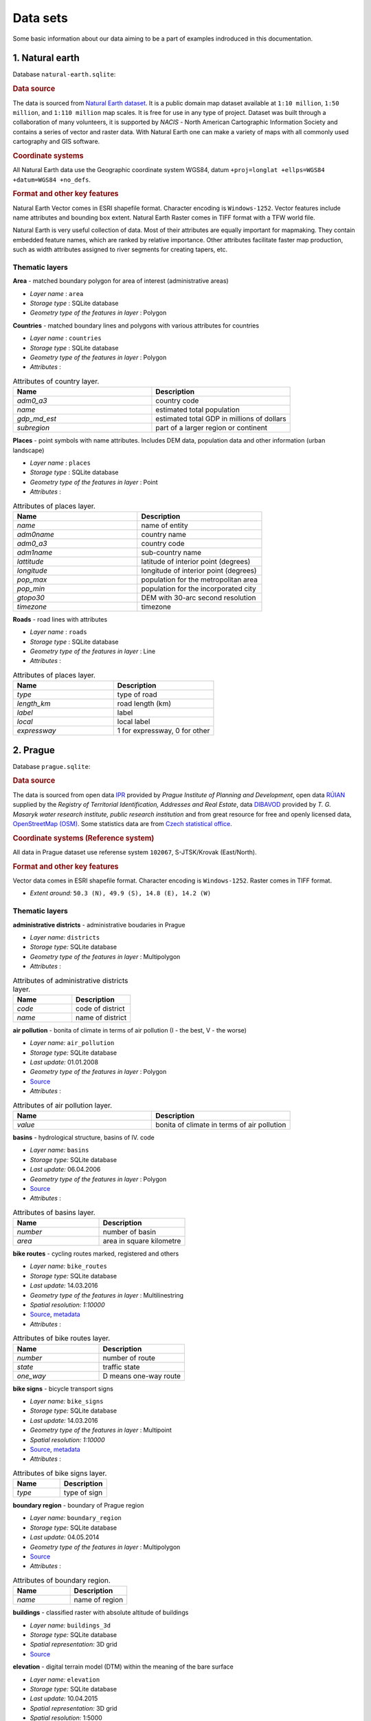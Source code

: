 .. _data:

*********
Data sets
*********

Some basic information about our data aiming to be a part of examples indroduced
in this documentation.

================
1. Natural earth
================

Database ``natural-earth.sqlite``:

.. rubric:: Data source

The data is sourced from `Natural Earth dataset <http://www.naturalearthdata.com/downloads/>`_. It is a public domain map dataset available at ``1:10 million``, 
``1:50 million``, and ``1:110 million`` map scales. It is 
free for use in any type of project. 
Dataset was built through a collaboration of many volunteers, it is supported 
by *NACIS* - North American Cartographic Information Society and contains a series 
of vector and raster data. With Natural Earth one can make a variety of maps 
with all commonly used cartography and GIS software. 

.. rubric:: Coordinate systems

All Natural Earth data use the Geographic coordinate system WGS84, 
datum ``+proj=longlat +ellps=WGS84 +datum=WGS84 +no_defs``.

.. rubric:: Format and other key features

Natural Earth Vector comes in ESRI shapefile format. Character encoding is 
``Windows-1252``. Vector features include name attributes and bounding box extent.
Natural Earth Raster comes in TIFF format with a TFW world file. 

Natural Earth is very useful collection of data. Most of their attributes are 
equally important for mapmaking. They contain embedded feature names, 
which are ranked by relative importance. Other attributes 
facilitate faster map production, such as width attributes assigned to river 
segments for creating tapers, etc.

---------------
Thematic layers
---------------

**Area** - matched boundary polygon for area of interest (administrative areas)

* *Layer name* : ``area``
* *Storage type* : SQLite database
* *Geometry type of the features in layer* : Polygon

**Countries** - matched boundary lines and polygons with various attributes for 
countries

* *Layer name* : ``countries``
* *Storage type* : SQLite database
* *Geometry type of the features in layer* : Polygon
* *Attributes* :

.. csv-table:: Attributes of country layer.
   :header: "Name", "Description"
   :widths: 10, 10

   "*adm0_a3*", "country code"
   "*name*", "estimated total population"
   "*gdp_md_est*", "estimated total GDP in millions of dollars"
   "*subregion*", "part of a larger region or continent"

**Places** - point symbols with name attributes. Includes DEM data, population 
data and other information (urban landscape)

* *Layer name* : ``places``
* *Storage type* : SQLite database
* *Geometry type of the features in layer* : Point
* *Attributes* :

.. csv-table:: Attributes of places layer.
   :header: "Name", "Description"
   :widths: 10, 10

   "*name*", "name of entity"
   "*adm0name*", "country name"
   "*adm0_a3*", "country code"
   "*adm1name*", "sub-country name"
   "*lattitude*", "latitude of interior point (degrees)"
   "*longitude*", "longitude of interior point (degrees)"
   "*pop_max*", "population for the metropolitan area	"
   "*pop_min*", "population for the incorporated city"
   "*gtopo30*", "DEM with 30-arc second resolution"
   "*timezone*", "timezone"

**Roads** - road lines with attributes 

* *Layer name* : ``roads``
* *Storage type* : SQLite database
* *Geometry type of the features in layer* : Line
* *Attributes* :

.. csv-table:: Attributes of places layer.
   :header: "Name", "Description"
   :widths: 10, 10

   "*type*", "type of road"
   "*length_km*", "road length (km)"
   "*label*", "label"
   "*local*", "local label"
   "*expressway*", "1 for expressway, 0 for other"

=========
2. Prague
=========

Database ``prague.sqlite``:

.. rubric:: Data source

The data is sourced from 
open data `IPR <http://www.geoportalpraha.cz/en/opendata>`_ provided by 
*Prague Institute of Planning and Development*, open data 
`RÚIAN <http://vdp.cuzk.cz/vdp/ruian/stat/>`_ supplied by the 
*Registry of Territorial Identification, Addresses and Real Estate*, data 
`DIBAVOD <http://www.dibavod.cz/index.php?id=27&PHPSESSID=vcbxqccbl>`_ provided 
by *T. G. Masaryk water research institute, public research institution* and 
from great resource for free and openly licensed data, 
`OpenStreetMap (OSM) <http://www.openstreetmap.org/>`_. Some statistics data
are from `Czech statistical office <https://www.czso.cz/csu/czso/home>`_.

.. rubric:: Coordinate systems (Reference system)

All data in Prague dataset use referense system ``102067``, S-JTSK/Krovak 
(East/North). 

.. rubric:: Format and other key features

Vector data comes in ESRI shapefile format. Character encoding is ``Windows-1252``.
Raster comes in TIFF format.

* *Extent around:* ``50.3 (N), 49.9 (S), 14.8 (E), 14.2 (W)``

---------------
Thematic layers
---------------

**administrative districts** - administrative boudaries in Prague 

* *Layer name:* ``districts``
* *Storage type:* SQLite database
* *Geometry type of the features in layer* : Multipolygon
* *Attributes* :

.. csv-table:: Attributes of administrative districts layer.
   :header: "Name", "Description"
   :widths: 10, 10

   "*code*", "code of district"
   "*name*", "name of district"

**air pollution** - bonita of climate in terms of air pollution (I - the best, V - the worse)

* *Layer name:* ``air_pollution``
* *Storage type:* SQLite database
* *Last update:* 01.01.2008
* *Geometry type of the features in layer* : Polygon
* `Source <http://www.geoportalpraha.cz/cs/opendata/5BB4E2C5-9D4B-4B2B-BF0A-E0B98EE6013A>`_
* *Attributes* :

.. csv-table:: Attributes of air pollution layer.
   :header: "Name", "Description"
   :widths: 10, 10

   "*value*", "bonita of climate in terms of air pollution"

**basins** - hydrological structure, basins of IV. code

* *Layer name:* ``basins``
* *Storage type:* SQLite database
* *Last update:* 06.04.2006
* *Geometry type of the features in layer* : Polygon
* `Source <http://www.dibavod.cz/download.php?id_souboru=1418&PHPSESSID=vcbxqccbl>`_
* *Attributes* :

.. csv-table:: Attributes of basins layer.
   :header: "Name", "Description"
   :widths: 10, 10

   "*number*", "number of basin"
   "*area*", "area in square kilometre"
   
**bike routes** - cycling routes marked, registered and others

* *Layer name:* ``bike_routes``
* *Storage type:* SQLite database
* *Last update:* 14.03.2016
* *Geometry type of the features in layer* : Multilinestring
* *Spatial resolution:* `1:10000`
* `Source <http://www.geoportalpraha.cz/en/opendata/0AF6DE97-68B3-4CD6-AE5D-76ACEEE50636>`_,
  `metadata <http://www.geoportalpraha.cz/cs/fulltext_geoportal?id=0AF6DE97-68B3-4CD6-AE5D-76ACEEE50636>`_
* *Attributes* :

.. csv-table:: Attributes of bike routes layer.
   :header: "Name", "Description"
   :widths: 10, 10

   "*number*", "number of route"
   "*state*", "traffic state"
   "*one_way*", "D means one-way route"

**bike signs** - bicycle transport signs

* *Layer name:* ``bike_signs``
* *Storage type:* SQLite database
* *Last update:* 14.03.2016
* *Geometry type of the features in layer* : Multipoint
* *Spatial resolution:* `1:10000`
* `Source <http://www.geoportalpraha.cz/cs/opendata/7ED6D2D8-A68C-44F1-8EC3-0F75A5AEF781>`_,
  `metadata <http://www.geoportalpraha.cz/cs/fulltext_geoportal?id=7ED6D2D8-A68C-44F1-8EC3-0F75A5AEF781>`_
* *Attributes* :

.. csv-table:: Attributes of bike signs layer.
   :header: "Name", "Description"
   :widths: 10, 10

   "*type*", "type of sign"

**boundary region** - boundary of Prague region

* *Layer name:* ``boundary_region``
* *Storage type:* SQLite database
* *Last update:* 04.05.2014
* *Geometry type of the features in layer* : Multipolygon
* `Source <http://www.geoportalpraha.cz/cs/opendata/669607B8-EA0A-44FB-8771-C509C2384E59>`_
* *Attributes* :

.. csv-table:: Attributes of boundary region.
   :header: "Name", "Description"
   :widths: 10, 10

   "*name*", "name of region"

**buildings** - classified raster with absolute altitude of buildings

* *Layer name:* ``buildings_3d``
* *Storage type:* SQLite database
* *Spatial representation:* 3D grid 
* `Source <http://www.geoportalpraha.cz/en/opendata/DDBD51D9-CDF6-4288-8FAB-F049BB5ADFD9>`_

**elevation** - digital terrain model (DTM) within the meaning of the bare surface

* *Layer name:* ``elevation``
* *Storage type:* SQLite database
* *Last update:* 10.04.2015
* *Spatial representation:* 3D grid
* *Spatial resolution:* 1:5000
* `Source <http://www.geoportalpraha.cz/en/opendata/6E9A6D83-5F66-4B06-ABB5-CE8E773A811C>`_

**landuse** - landuse in 2016

* *Layer name:* ``landuse``
* *Storage type:* SQLite database
* *Last update:* 24.02.2016
* *Spatial resolution:* 1:5000
* *Geometry type of the features in layer* : Multipolygon
* `Source <http://www.geoportalpraha.cz/en/opendata/A0198E36-FCAD-42E7-BE4A-3B7755A48DAC>`_
* *Attributes* :

.. csv-table:: Attributes of landuse layer.
   :header: "Name", "Description"
   :widths: 10, 10

   "*code*", "code of usage"

**ortophoto** - colored orthophoto of Prague 1 district 

* *Layer name:* ``ortophoto``
* *Pixel resolution:* ``50 cm``
* *Storage type:* SQLite database
* *Last update:* 10.12.2015
* *Spatial representation:* vector
* `Source <http://www.geoportalpraha.cz/cs/opendata/A0198E36-FCAD-42E7-BE4A-3B7755A48DAC>`_,
  `metadata <http://www.geoportalpraha.cz/en/fulltext_geoportal?id=A0198E36-FCAD-42E7-BE4A-3B7755A48DAC>`_

**parcels** - polygons of the parcels for some areas

* *Layer name:* ``parcels``
* *Storage type:* SQLite database
* *Last update:* 01.03.2016
* *Geometry type of the features in layer* : Multipolygon
* *Spatial resolution:* `1:500`
* `Source <http://www.geoportalpraha.cz/en/opendata/31363CF6-2A9F-41D1-B000-23587084BC7A>`_
* *Attributes* :

.. csv-table:: Attributes of parcels layer.
   :header: "Name", "Description"
   :widths: 10, 10

   "*parcel*", "parcel number"
   "*code*", "code of cadastral region"

**pharmacy** - pharmacies

* *Layer name:* ``pharmacy``
* *Geometry type of the features in layer* : Multipoint
* *Attributes* :

.. csv-table:: Attributes of pharmacy layer.
   :header: "Name", "Description"
   :widths: 10, 10

   "*name*", "name of pharmacy"

**population statistics** - marriages, divorces, live births and deaths statistics for Prague districts in 2014

* *Layer name:* ``pop_statistics``
* *Data representation:* comma separated values file
* *Last update*: 31.12.2014
* `Source <https://www.czso.cz/documents/10180/26823476/3301231505.xlsx/1e37f0cd-ef06-4872-b108-31778585b635?version=1.0>`_

.. csv-table:: Some population statistics.
   :header: "Name", "Description"
   :widths: 10, 10

   "*district*", "name of district"
   "*marriages*", "marriages in 2014"
   "*divorces*", "divorces in 2014"
   "*live births*", "live births"
   "*deaths*", "deaths"

**public toilets** - public toilets

* *Layer name:* ``public_toilets``
* *Storage type:* SQLite database
* *Last update:* 20.07.2015
* *Geometry type of the features in layer* : Multipoint
* `Source <http://www.geoportalpraha.cz/en/opendata/27028B3A-9442-44BC-9EA2-4DF8A2DF9940>`_
* *Attributes* :

.. csv-table:: Attributes of public toilets layer.
   :header: "Name", "Description"
   :widths: 10, 10

   "*locality*", "the position or site of public toilet"
   "*address*", "address of public toilet"
   "*open*", "open hours"
   "*price*", "price for usage"
   "*invalid*", "1 for invalid toilet"

**public_wifi** - WiFi facilities allowing to connect to the Internet within a particular area

* *Layer name:* ``public_wifi``
* *Geometry type of the features in layer* : Multipoint
* *Attributes* :

.. csv-table:: Attributes of public WiFi layer.
   :header: "Name", "Description"
   :widths: 10, 10

   "*wifi*", "more details about WiFi"

**railways** - railways

* *Layer name:* ``railways``
* *Geometry type of the features in layer* : Multilinestring
* *Attributes* :

.. csv-table:: Attributes of railways layer.
   :header: "Name", "Description"
   :widths: 10, 10

   "*osm_id*", "OSM id"

**schools** - schools

* *Layer name:* ``schools``
* *Geometry type of the features in layer* : Multipoint
* *Attributes* :

.. csv-table:: Attributes of schools layer.
   :header: "Name", "Description"
   :widths: 10, 10

   "*name*", "name and type of school"

**streams** - water flow (flow model)

* *Layer name:* ``streams``
* *Storage type:* SQLite database
* *Last update:* 06.04.2006
* *Geometry type of the features in layer* : Multilinestring
* `Source <http://www.dibavod.cz/download.php?id_souboru=1412&PHPSESSID=vcbxqccbl>`_
* *Attributes* :

.. csv-table:: Attributes of streams layer.
   :header: "Name", "Description"
   :widths: 10, 10

   "*name*", "name of stream"

**streets** - roads and streets

* *Layer name:* ``streets``
* *Geometry type of the features in layer* : Multilinestring
* *Storage type:* SQLite database
* *Attributes* :

.. csv-table:: Attributes of streets layer.
   :header: "Name", "Description"
   :widths: 10, 10

   "*name*", "name of street"

**universities** - schools

* *Layer name:* ``universities``
* *Spatial representation:* vector
* *Geometry type of the features in layer* : Multipoint
* *Attributes* :

.. csv-table:: Attributes of universities layer.
   :header: "Name", "Description"
   :widths: 10, 10

   "*name*", "name of university"

**zipcodes** - address points of RUIAN

* *Layer name:* ``zipcodes``
* *Storage type:* SQLite database
* *Attributes* :

.. csv-table:: Attributes of zipcode layer.
   :header: "Name", "Description"
   :widths: 10, 10

   "*number*", "number of building"
   "*code*", "zipcode"

==============
Issues (draft)
==============

.. figure:: img/data_elevation.png
   :align: center
   :width: 450

   Elevation map in combination with shaded relief.

.. figure:: img/data_toilets.png
   :align: center
   :width: 450
   
   Public toilets with information about opening hours.

.. figure:: img/data_landuse_LRO.png
   :align: center
   :width: 450

   Selection of forests in landuse layer.
   

.. figure:: img/data_ortophoto.png
   :align: center
   :width: 450

   Ortophoto of Prague in GRASS GIS environment.

.. figure:: img/data_air_pollution.png
   :align: center
   :width: 450

   Bonita of climate in terms of air pollution.

.. figure:: img/data_bike_wc.png
   :align: center
   :width: 450

   Bike signs and public toilets overlapping Bing Road map.

.. figure:: img/data_zip_streets_wc.png
   :align: center
   :width: 450

   Zipcodes, streets and public toilets.

.. figure:: img/data_basins.png
   :align: center
   :width: 450

   Basins of IV. code in Prague.

.. figure:: img/data_points.png
   :align: center
   :width: 450

   Some OSM point data in Prague.

.. figure:: img/data_wifi.png
   :align: center
   :width: 250

   Public wifi.

.. figure:: img/data_districts.png
   :align: center
   :width: 450

   Boundaries of administrative districts in Prague.
